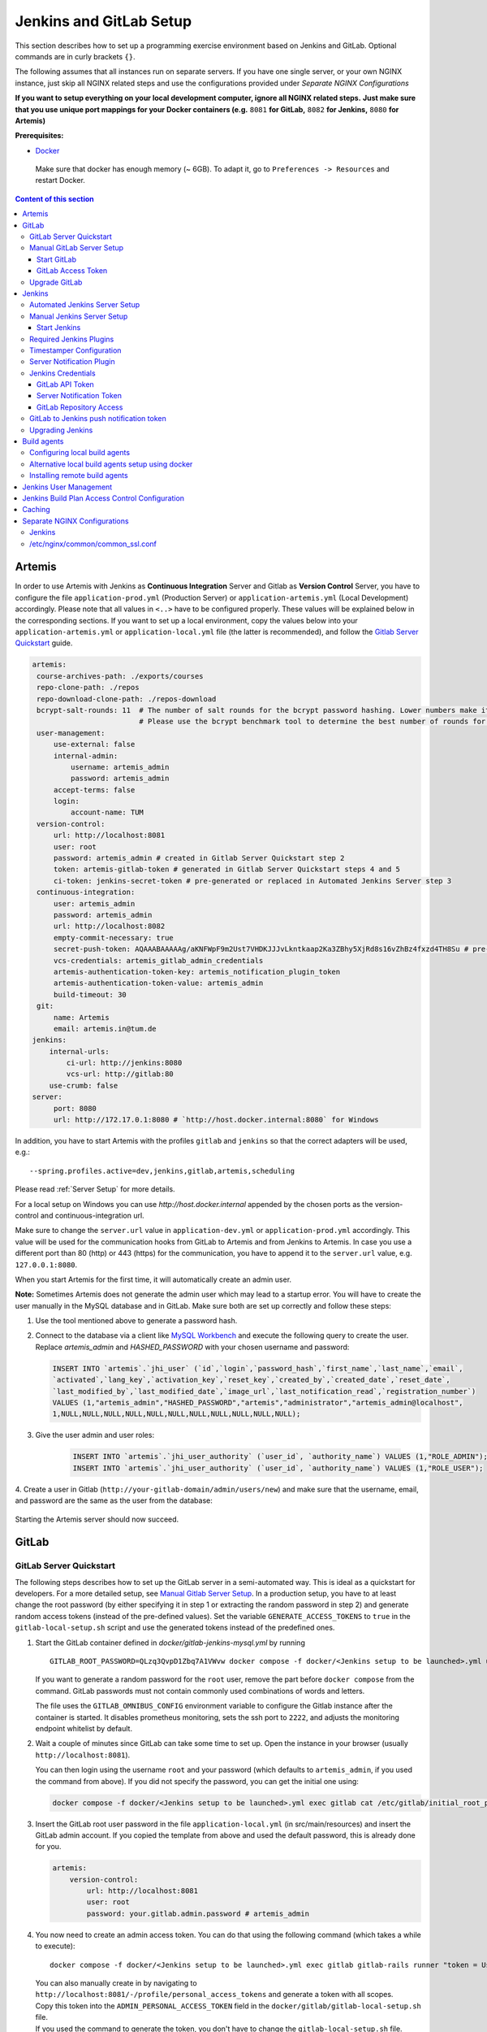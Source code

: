 .. _Jenkins and GitLab Setup:

Jenkins and GitLab Setup
------------------------

This section describes how to set up a programming exercise environment
based on Jenkins and GitLab. Optional commands are in curly brackets ``{}``.

The following assumes that all instances run on separate servers. If you
have one single server, or your own NGINX instance, just skip all NGINX
related steps and use the configurations provided under *Separate NGINX
Configurations*

**If you want to setup everything on your local development computer,
ignore all NGINX related steps.** **Just make sure that you use
unique port mappings for your Docker containers (e.g.** ``8081`` **for
GitLab,** ``8082`` **for Jenkins,** ``8080`` **for Artemis)**

**Prerequisites:**

* `Docker <https://docs.docker.com/install>`__

 Make sure that docker has enough memory (~ 6GB). To adapt it, go to ``Preferences -> Resources`` and restart Docker.

.. contents:: Content of this section
    :local:
    :depth: 3

Artemis
^^^^^^^

In order to use Artemis with Jenkins as **Continuous Integration**
Server and Gitlab as **Version Control** Server, you have to configure
the file ``application-prod.yml`` (Production Server) or
``application-artemis.yml`` (Local Development) accordingly. Please note
that all values in ``<..>`` have to be configured properly. These values
will be explained below in the corresponding sections. If you want to set up a local environment, copy the values
below into your ``application-artemis.yml`` or ``application-local.yml`` file (the latter is recommended), and follow
the `Gitlab Server Quickstart <#gitlab-server-quickstart>`__ guide.

.. code:: yaml

   artemis:
    course-archives-path: ./exports/courses
    repo-clone-path: ./repos
    repo-download-clone-path: ./repos-download
    bcrypt-salt-rounds: 11  # The number of salt rounds for the bcrypt password hashing. Lower numbers make it faster but more unsecure and vice versa.
                            # Please use the bcrypt benchmark tool to determine the best number of rounds for your system. https://github.com/ls1intum/bcrypt-Benchmark
    user-management:
        use-external: false
        internal-admin:
            username: artemis_admin
            password: artemis_admin
        accept-terms: false
        login:
            account-name: TUM
    version-control:
        url: http://localhost:8081
        user: root
        password: artemis_admin # created in Gitlab Server Quickstart step 2
        token: artemis-gitlab-token # generated in Gitlab Server Quickstart steps 4 and 5
        ci-token: jenkins-secret-token # pre-generated or replaced in Automated Jenkins Server step 3
    continuous-integration:
        user: artemis_admin
        password: artemis_admin
        url: http://localhost:8082
        empty-commit-necessary: true
        secret-push-token: AQAAABAAAAAg/aKNFWpF9m2Ust7VHDKJJJvLkntkaap2Ka3ZBhy5XjRd8s16vZhBz4fxzd4TH8Su # pre-generated or replaced in Automated Jenkins Server step 3
        vcs-credentials: artemis_gitlab_admin_credentials
        artemis-authentication-token-key: artemis_notification_plugin_token
        artemis-authentication-token-value: artemis_admin
        build-timeout: 30
    git:
        name: Artemis
        email: artemis.in@tum.de
   jenkins:
       internal-urls:
           ci-url: http://jenkins:8080
           vcs-url: http://gitlab:80
       use-crumb: false
   server:
        port: 8080
        url: http://172.17.0.1:8080 # `http://host.docker.internal:8080` for Windows

In addition, you have to start Artemis with the profiles ``gitlab`` and
``jenkins`` so that the correct adapters will be used, e.g.:

::

   --spring.profiles.active=dev,jenkins,gitlab,artemis,scheduling

Please read :ref:`Server Setup` for more details.

For a local setup on Windows you can use `http://host.docker.internal` appended
by the chosen ports as the version-control and continuous-integration url.

Make sure to change the ``server.url`` value in ``application-dev.yml``
or ``application-prod.yml`` accordingly. This value will be used for the
communication hooks from GitLab to Artemis and from Jenkins to Artemis.
In case you use a different port than 80 (http) or 443 (https) for the
communication, you have to append it to the ``server.url`` value,
e.g. \ ``127.0.0.1:8080``.

When you start Artemis for the first time, it will automatically create
an admin user.

**Note:** Sometimes Artemis does not generate the admin user which may lead to a startup
error. You will have to create the user manually in the MySQL database and in GitLab. Make sure
both are set up correctly and follow these steps:

1.  Use the tool mentioned above to generate a password hash.
2.  Connect to the database via a client like `MySQL Workbench <https://dev.mysql.com/downloads/workbench/>`__
    and execute the following query to create the user. Replace `artemis_admin` and `HASHED_PASSWORD` with your
    chosen username and password:

    .. code:: sql

        INSERT INTO `artemis`.`jhi_user` (`id`,`login`,`password_hash`,`first_name`,`last_name`,`email`,
        `activated`,`lang_key`,`activation_key`,`reset_key`,`created_by`,`created_date`,`reset_date`,
        `last_modified_by`,`last_modified_date`,`image_url`,`last_notification_read`,`registration_number`)
        VALUES (1,"artemis_admin","HASHED_PASSWORD","artemis","administrator","artemis_admin@localhost",
        1,NULL,NULL,NULL,NULL,NULL,NULL,NULL,NULL,NULL,NULL,NULL);
3. Give the user admin and user roles:

    .. code:: sql

        INSERT INTO `artemis`.`jhi_user_authority` (`user_id`, `authority_name`) VALUES (1,"ROLE_ADMIN");
        INSERT INTO `artemis`.`jhi_user_authority` (`user_id`, `authority_name`) VALUES (1,"ROLE_USER");

4. Create a user in Gitlab (``http://your-gitlab-domain/admin/users/new``) and make sure that the username,
email, and password are the same as the user from the database:

.. figure:: setup/jenkins-gitlab/gitlab_admin_user.png

Starting the Artemis server should now succeed.

GitLab
^^^^^^

GitLab Server Quickstart
""""""""""""""""""""""""

The following steps describes how to set up the GitLab server in a semi-automated way.
This is ideal as a quickstart for developers. For a more detailed setup, see
`Manual Gitlab Server Setup <#manual-gitlab-server-setup>`__.
In a production setup, you have to at least change the root password (by either specifying it in step 1 or extracting
the random password in step 2) and generate random access tokens (instead of the pre-defined values).
Set the variable ``GENERATE_ACCESS_TOKENS`` to ``true`` in the ``gitlab-local-setup.sh`` script and use the generated
tokens instead of the predefined ones.

1. Start the GitLab container defined in `docker/gitlab-jenkins-mysql.yml` by running

   ::

        GITLAB_ROOT_PASSWORD=QLzq3QvpD1Zbq7A1VWvw docker compose -f docker/<Jenkins setup to be launched>.yml up --build -d gitlab

   If you want to generate a random password for the ``root`` user, remove the part before ``docker compose`` from
   the command. GitLab passwords must not contain commonly used combinations of words and letters.

   The file uses the ``GITLAB_OMNIBUS_CONFIG`` environment variable to configure the Gitlab instance after the container
   is started.
   It disables prometheus monitoring, sets the ssh port to ``2222``, and adjusts the monitoring endpoint whitelist
   by default.

2. Wait a couple of minutes since GitLab can take some time to set up. Open the instance in your browser
   (usually ``http://localhost:8081``).

   You can then login using the username ``root`` and your password (which defaults to ``artemis_admin``,
   if you used the command from above).
   If you did not specify the password, you can get the initial one using:

   .. code:: bash

        docker compose -f docker/<Jenkins setup to be launched>.yml exec gitlab cat /etc/gitlab/initial_root_password

3. Insert the GitLab root user password in the file ``application-local.yml`` (in src/main/resources) and insert
   the GitLab admin account.
   If you copied the template from above and used the default password, this is already done for you.

   .. code:: yaml

       artemis:
           version-control:
               url: http://localhost:8081
               user: root
               password: your.gitlab.admin.password # artemis_admin

4. You now need to create an admin access token. You can do that using the following command (which takes a while
   to execute):

   ::

        docker compose -f docker/<Jenkins setup to be launched>.yml exec gitlab gitlab-rails runner "token = User.find_by_username('root').personal_access_tokens.create(scopes: [:api, :read_user, :read_api, :read_repository, :write_repository, :sudo], name: 'Artemis Admin Token'); token.set_token('artemis-gitlab-token'); token.save!"

   | You can also manually create in by navigating to ``http://localhost:8081/-/profile/personal_access_tokens`` and
     generate a token with all scopes.
   | Copy this token into the ``ADMIN_PERSONAL_ACCESS_TOKEN`` field in the
     ``docker/gitlab/gitlab-local-setup.sh`` file.
   | If you used the command to generate the token, you don't have to change the ``gitlab-local-setup.sh`` file.

5. Adjust the GitLab setup by running, this will configure GitLab's network setting to allow local requests:

   ::

        docker compose -f docker/<Jenkins setup to be launched>.yml exec gitlab /bin/sh -c "sh /gitlab-local-setup.sh"

   This script can also generate random access tokens, which should be used in a production setup. Change the
   variable ``$GENERATE_ACCESS_TOKENS`` to ``true`` to generate the random tokens and insert them into the Artemis
   configuration file.

6. You're done! Follow the `Automated Jenkins Server Setup <#automated-jenkins-server-setup>`__ section for
   configuring Jenkins.

Manual GitLab Server Setup
""""""""""""""""""""""""""

GitLab provides no possibility to set a users password via API without forcing the user to change it afterwards
(see `Issue 19141 <https://gitlab.com/gitlab-org/gitlab/-/issues/19141>`__).
Therefore, you may want to patch the official gitlab docker image.
Thus, you can use the following Dockerfile:

.. code:: dockerfile

    FROM gitlab/gitlab-ce:latest
    RUN sed -i '/^.*user_params\[:password_expires_at\] = Time.current if admin_making_changes_for_another_user.*$/s/^/#/' /opt/gitlab/embedded/service/gitlab-rails/lib/api/users.rb


This Dockerfile disables the mechanism that sets the password to expired state after changed via API.
If you want to use this custom image, you have to build the image and replace all occurrences of
``gitlab/gitlab-ce:latest`` in the following instructions by your chosen image name.


1. Pull the latest GitLab Docker image (only if you don't use your custom gitlab image)

   ::

       docker pull gitlab/gitlab-ce:latest

Start GitLab
############

2. Run the image (and change the values for hostname and ports). Add
   ``-p 2222:22`` if cloning/pushing via ssh should be possible. As
   GitLab runs in a docker container and the default port for SSH (22)
   is typically used by the host running Docker, we change the port
   GitLab uses for SSH to ``2222``. This can be adjusted if needed.

   Make sure to remove the comments from the command before running it.

   ::

       docker run -itd --name gitlab \
           --hostname your.gitlab.domain.com \   # Specify the hostname
           --restart always \
           -m 3000m \                            # Optional argument to limit the memory usage of Gitlab
           -p 8081:80 -p 443:443 \               # Alternative 1: If you are NOT running your own NGINX instance
           -p <some port of your choosing>:80 \  # Alternative 2: If you ARE running your own NGINX instance
           -p 2222:22 \                          # Remove this if cloning via SSH should not be supported
           -v gitlab_data:/var/opt/gitlab \
           -v gitlab_logs:/var/log/gitlab \
           -v gitlab_config:/etc/gitlab \
           gitlab/gitlab-ce:latest

3. Wait a couple of minutes until the container is deployed and GitLab
   is set up, then open the instance in you browser.
   You can get the initial password for the ``root`` user using
   ``docker exec gitlab cat /etc/gitlab/initial_root_password``.

4. We recommend to rename the ``root`` admin user to ``artemis``. To rename
   the user, click on the image on the top right and select ``Settings``.
   Now select ``Account`` on the left and change the username. Use the
   same password in the Artemis configuration file
   ``application-artemis.yml``

   .. code:: yaml

       artemis:
           version-control:
               user: artemis
               password: the.password.you.chose

5. **If you run your own NGINX or if you install Gitlab on a local development computer, then skip the next steps (6-7)**

6. Configure GitLab to automatically generate certificates using
   LetsEncrypt. Edit the GitLab configuration

   ::

       docker exec -it gitlab /bin/bash
       nano /etc/gitlab/gitlab.rb

   And add the following part

   ::

       letsencrypt['enable'] = true                          # GitLab 10.5 and 10.6 require this option
       external_url "https://your.gitlab.domain.com"         # Must use https protocol
       letsencrypt['contact_emails'] = ['gitlab@your.gitlab.domain.com'] # Optional

       nginx['redirect_http_to_https'] = true
       nginx['redirect_http_to_https_port'] = 80

7. Reconfigure GitLab to generate the certificate.

   ::

       # Save your changes and finally run
       gitlab-ctl reconfigure

   If this command fails, try using

   ::

       gitlab-ctl renew-le-certs

8. Login to GitLab using the Artemis admin account and go to the profile
   settings (upper right corner → *Preferences*)

   .. figure:: setup/jenkins-gitlab/gitlab_preferences_button.png
      :align: center

GitLab Access Token
###################

9.  Go to *Access Tokens*

   .. figure:: setup/jenkins-gitlab/gitlab_access_tokens_button.png
      :align: center

10. Create a new token named “Artemis” and give it **all** rights.

   .. figure:: setup/jenkins-gitlab/artemis_gitlab_access_token.png
      :align: center

11. Copy the generated token and insert it into the Artemis
    configuration file *application-artemis.yml*

    .. code:: yaml

       artemis:
           version-control:
               token: your.generated.api.token

12. (Optional, only necessary for local setup) Allow outbound requests to local network

    There is a known limitation for the local setup: webhook URLs for the
    communication between GitLab and Artemis and between GitLab and Jenkins
    cannot include local IP addresses. This option can be deactivated in
    GitLab on ``<https://gitlab-url>/admin/application_settings/network`` →
    Outbound requests. Another possible solution is to register a local URL,
    e.g. using `ngrok <https://ngrok.com/>`__, to be available over a domain
    the Internet.

13. Adjust the monitoring-endpoint whitelist. Run the following command

    ::

           docker exec -it gitlab /bin/bash

    Then edit the GitLab configuration

    ::

           nano /etc/gitlab/gitlab.rb

    Add the following lines

    ::

       gitlab_rails['monitoring_whitelist'] = ['0.0.0.0/0']
       gitlab_rails['gitlab_shell_ssh_port'] = 2222

    This will disable the firewall for all IP addresses. If you only want to
    allow the server that runs Artemis to query the information, replace
    ``0.0.0.0/0`` with ``ARTEMIS.SERVER.IP.ADDRESS/32``

    If you use SSH and use a different port than ``2222``, you have to
    adjust the port above.

14. Disable prometheus.
    As we encountered issues with the Prometheus log files not being deleted and therefore filling up the disk space,
    we decided to disable Prometheus within GitLab.
    If you also want to disable prometheus, edit the configuration again using

    ::

        nano /etc/gitlab/gitlab.rb

    and add the following line

    ::

        prometheus_monitoring['enable'] = false

    The issue with more details can be found `here <https://gitlab.com/gitlab-org/omnibus-gitlab/-/issues/4166>`__.

15. Add a SSH key for the admin user.

    Artemis can clone/push the repositories during setup and for the online code editor using SSH.
    If the SSH key is not present, the username + token will be used as fallback (and all git operations will use
    HTTP(S) instead of SSH).

    You first have to create a SSH key (locally), e.g. using ``ssh-keygen`` (more information on how to create a SSH
    key can be found e.g. at `ssh.com <https://www.ssh.com/ssh/keygen/>`__ or
    at `gitlab.com <https://docs.gitlab.com/ee/ssh/#rsa-ssh-keys>`__).

    The list of supported ciphers can be found at `Apache Mina <https://github.com/apache/mina-sshd>`__.

    It is recommended to use a password to secure the private key, but it is not mandatory.

    Please note that the private key file **must** be named ``ìd_rsa``, ``id_dsa``, ``id_ecdsa`` or ``id_ed25519``,
    depending on the ciphers used.

    You now have to extract the public key and add it to GitLab.
    Open the public key file (usually called ``id_rsa.pub`` (when using RSA)) and copy it's content (you can also
    use ``cat id_rsa.pub`` to show the public key).

    Navigate to ``GITLAB-URL/-/profile/keys`` and add the SSH key by pasting the content of the public key.

    ``<ssh-key-path>`` is the path to the folder containing the ``id_rsa`` file (but without the filename). It will
    be used in the configuration of Artemis to specify where Artemis should look for the key and store
    the ``known_hosts`` file.

    ``<ssh-private-key-password>`` is the password used to secure the private key. It is also needed for the
    configuration of Artemis, but can be omitted if no password was set (e.g. for development environments).

16. Reconfigure GitLab

    ::

        gitlab-ctl reconfigure

Upgrade GitLab
""""""""""""""

You can upgrade GitLab by downloading the latest Docker image and
starting a new container with the old volumes:

    ::

        docker stop gitlab
        docker rename gitlab gitlab_old
        docker pull gitlab/gitlab-ce:latest

See https://hub.docker.com/r/gitlab/gitlab-ce/ for the latest version.
You can also specify an earlier one.

Note that **upgrading to a major version** may require following an upgrade path. You can view supported paths
`here <https://docs.gitlab.com/ee/update/#upgrade-paths>`__.

Start a GitLab container just as described in `Start-Gitlab <#start-gitlab>`__ and wait for a couple of minutes. GitLab
should configure itself automatically. If there are no issues, you can
delete the old container using ``docker rm gitlab_old`` and the olf
image (see ``docker images``) using ``docker rmi <old-image-id>``.
You can also remove all old images using ``docker image prune -a``

Jenkins
^^^^^^^

Automated Jenkins Server Setup
""""""""""""""""""""""""""""""

The following steps describe how to deploy a pre-configured version of the Jenkins server.
This is ideal as a quickstart for developers. For a more detailed setup, see
`Manual Jenkins Server Setup <#manual-jenkins-server-setup>`__.
In a production setup, you have to at least change the user credentials (in the file ``jenkins-casc-config.yml``) and
generate random access tokens and push tokens.

1. Create a new access token in GitLab named ``Jenkins`` and give it **api** and **read_repository** rights. You can
do either do it manually or using the following command:

    ::

        docker compose -f docker/<Jenkins setup to be launched>.yml exec gitlab gitlab-rails runner "token = User.find_by_username('root').personal_access_tokens.create(scopes: [:api, :read_repository], name: 'Jenkins'); token.set_token('jenkins-gitlab-token'); token.save!"



2. You can now first build and deploy Jenkins, then you can also start the other services which weren't started yet:

    ::

       JAVA_OPTS=-Djenkins.install.runSetupWizard=false docker compose -f docker/<Jenkins setup to be launched>.yml up --build -d jenkins
       docker compose -f docker/<Jenkins setup to be launched>.yml up -d

   Jenkins is then reachable under ``http://localhost:8082/`` and you can login using the credentials specified
   in ``jenkins-casc-config.yml`` (defaults to ``artemis_admin`` as both username and password).

3. You need to generate the `ci-token` and `secret-push-token`.

   ..
       Workaround as long as Github Issue 5973 (Default Push Notifications GitLab → Jenkins not working)
       for now just generate the ci-token and secret-push-token manually

   As there is currently an `open issue with the presets for Jenkins in Development environments <https://github.com/ls1intum/Artemis/issues/5973>`__,
   follow the steps described in
   `Gitlab to Jenkins push notification token <#gitlab-to-jenkins-push-notification-token>`__ to generate the token.
   In a production setup, you should use a random ``master.key`` in the file ``gitlab-jenkins-mysql.yml``.

4. The `application-local.yml` must be adapted with the values configured in ``jenkins-casc-config.yml``:

.. code:: yaml

    artemis:
        user-management:
            use-external: false
            internal-admin:
                username: artemis_admin
                password: artemis_admin
        version-control:
            url: http://localhost:8081
            user: artemis_admin
            password: artemis_admin
            ci-token: # pre-generated or replaced in Automated Jenkins Server step 3
        continuous-integration:
            user: artemis_admin
            password: artemis_admin
            url: http://localhost:8082
            secret-push-token: # pre-generated or replaced in Automated Jenkins Server step 3
            vcs-credentials: artemis_gitlab_admin_credentials
            artemis-authentication-token-key: artemis_notification_plugin_token
            artemis-authentication-token-value: artemis_admin

5. Open the ``src/main/resources/config/application-jenkins.yml`` and change the following:
   Again, if you are using a development setup, the template in the beginning of this page already contains the
   correct values.

.. code:: yaml

    jenkins:
        internal-urls:
            ci-url: http://jenkins:8080
            vcs-url: http://gitlab:80

6. You're done. You can now run Artemis with the GitLab/Jenkins environment.

Manual Jenkins Server Setup
"""""""""""""""""""""""""""

1. Pull the latest Jenkins LTS Docker image

   Run the following command to get the latest jenkins LTS docker image.

   ::

       docker pull jenkins/jenkins:lts

2. Create a custom docker image

   In order to install and use Maven with Java in the Jenkins container,
   you have to first install maven, then download Java and finally
   configure Maven to use Java instead of the default version.
   You also need to install Swift and SwiftLint if you want to be able to
   create Swift programming exercises.

   To perform all these steps automatically, you can prepare a Docker
   image:

   Create a Dockerfile with the content found `here <docker/jenkins/Dockerfile>`.
   Copy it in a file named ``Dockerfile``, e.g. in
   the folder ``/opt/jenkins/`` using ``vim Dockerfile``.

   Now run the command ``docker build --no-cache -t jenkins-artemis .``

   This might take a while because Docker will download Java, but this
   is only required once.

3. **If you run your own NGINX or if you install Jenkins on a local development computer, then skip the next steps (4-7)**

4. Create a file increasing the maximum file size for the nginx proxy.
   The nginx-proxy uses a default file limit that is too small for the
   plugin that will be uploaded later. **Skip this step if you have your
   own NGINX instance.**

   ::

       echo "client_max_body_size 16m;" > client_max_body_size.conf

5. The NGINX default timeout is pretty low. For plagiarism check and unlocking student repos for the exam a higher
   timeout is advisable. Therefore we write our own nginx.conf and load it in the container.


   .. code:: nginx

            user  nginx;
            worker_processes  auto;

            error_log  /var/log/nginx/error.log warn;
            pid        /var/run/nginx.pid;


            events {
                worker_connections  1024;
            }


            http {
                include       /etc/nginx/mime.types;
                default_type  application/octet-stream;

                log_format  main  '$remote_addr - $remote_user [$time_local] "$request" '
                                  '$status $body_bytes_sent "$http_referer" '
                                  '"$http_user_agent" "$http_x_forwarded_for"';

                access_log  /var/log/nginx/access.log  main;

                fastcgi_read_timeout 300;
                proxy_read_timeout 300;

                sendfile        on;
                #tcp_nopush     on;

                keepalive_timeout  65;

                #gzip  on;

                include /etc/nginx/conf.d/*.conf;
            }
            daemon off

6. Run the NGINX proxy docker container, this will automatically setup
   all reverse proxies and force https on all connections. (This image
   would also setup proxies for all other running containers that have
   the VIRTUAL_HOST and VIRTUAL_PORT environment variables). **Skip this
   step if you have your own NGINX instance.**

   ::

       docker run -itd --name nginx_proxy \
           -p 80:80 -p 443:443 \
           --restart always \
           -v /var/run/docker.sock:/tmp/docker.sock:ro \
           -v /etc/nginx/certs \
           -v /etc/nginx/vhost.d \
           -v /usr/share/nginx/html \
           -v $(pwd)/client_max_body_size.conf:/etc/nginx/conf.d/client_max_body_size.conf:ro \
           -v $(pwd)/nginx.conf:/etc/nginx/nginx.conf:ro \
           jwilder/nginx-proxy

7. The nginx proxy needs another docker-container to generate
   letsencrypt certificates. Run the following command to start it (make
   sure to change the email-address). **Skip this step if you have your
   own NGINX instance.**

   ::

       docker run --detach \
           --name nginx_proxy-letsencrypt \
           --volumes-from nginx_proxy \
           --volume /var/run/docker.sock:/var/run/docker.sock:ro \
           --env "DEFAULT_EMAIL=mail@yourdomain.tld" \
           jrcs/letsencrypt-nginx-proxy-companion

Start Jenkins
#############

8.  Run Jenkins by executing the following command (change the hostname
    and choose which port alternative you need)

    ::

        docker run -itd --name jenkins \
            --restart always \
            -v jenkins_data:/var/jenkins_home \
            -v /var/run/docker.sock:/var/run/docker.sock \
            -v /usr/bin/docker:/usr/bin/docker:ro \
            -e VIRTUAL_HOST=your.jenkins.domain -e VIRTUAL_PORT=8080 \    # Alternative 1: If you are NOT using a separate NGINX instance
            -e LETSENCRYPT_HOST=your.jenkins.domain \                     # Only needed if Alternative 1 is used
            -p 8082:8080 \                                                # Alternative 2: If you ARE using a separate NGINX instance OR you ARE installing Jenkins on a local development computer
            -u root \
            jenkins/jenkins:lts

    If you still need the old setup with Python & Maven installed locally, use ``jenkins-artemis`` instead of
    ``jenkins/jenkins:lts``.
    Also note that you can omit the ``-u root``, ``-v /var/run/docker.sock:/var/run/docker.sock`` and
    ``-v /usr/bin/docker:/usr/bin/docker:ro`` parameters, if you do not want to run Docker builds on the Jenkins controller
    (but e.g. use remote agents).

9. Open Jenkins in your browser (e.g. ``localhost:8082``) and setup the
    admin user account (install all suggested plugins). You can get the
    initial admin password using the following command.

    ::

       # Jenkins highlights the password in the logs, you can't miss it
       docker logs -f jenkins
       or alternatively
       docker exec jenkins cat /var/jenkins_home/secrets/initialAdminPassword

10. Set the chosen credentials in the Artemis configuration
    *application-artemis.yml*

    .. code:: yaml

       artemis:
           continuous-integration:
               user: your.chosen.username
               password: your.chosen.password

Required Jenkins Plugins
""""""""""""""""""""""""

**Note:** The custom Jenkins Dockerfile takes advantage of the
`Plugin Installation Manager Tool for Jenkins <https://github.com/jenkinsci/plugin-installation-manager-tool>`__
to automatically install the plugins listed below. If you used the Dockerfile, you can skip these steps and
`Server Notification Plugin <#server-notification-plugin>`__.
The list of plugins is maintained in ``docker/jenkins/plugins.yml``.


You will need to install the following plugins (apart from the
recommended ones that got installed during the setup process):

1.  `GitLab <https://plugins.jenkins.io/gitlab-plugin/>`__ for enabling
    webhooks to and from GitLab

2.  `Timestamper <https://plugins.jenkins.io/timestamper/>`__ for adding the
    time to every line of the build output (Timestamper might already be installed)

3.  `Pipeline <https://plugins.jenkins.io/workflow-aggregator/>`__ for defining the
    build description using declarative files (Pipeline might already be installed)

    **Note:** This is a suite of plugins that will install multiple plugins

4. `Pipeline Maven <https://plugins.jenkins.io/pipeline-maven/>`__ to use maven within the pipelines. If you want to
   use Docker for your build agents you may also need to install
   `Docker Pipeline <https://plugins.jenkins.io/docker-workflow/>`__ .

5. `Matrix Authorization Strategy Plugin <https://plugins.jenkins.io/matrix-auth/>`__ for configuring permissions
   for users on a project and build plan level (Matrix Authorization Strategy might already be installed).


The plugins above (and the pipeline-setup associated with it) got introduced in Artemis 4.7.3.
If you are using exercises that were created before 4.7.3, you also have to install these plugins:

Please note that this setup is **deprecated** and will be removed in the future.
Please migrate to the new pipeline-setup if possible.

1.  `Multiple SCMs <https://plugins.jenkins.io/multiple-scms/>`__ for combining the
    exercise test and assignment repositories in one build

2.  `Post Build Task <https://plugins.jenkins.io/postbuild-task/>`__ for preparing build
    results to be exported to Artemis

3.  `Xvfb <https://plugins.jenkins.io/xvfb/>`__ for exercises based on GUI
    libraries, for which tests have to have some virtual display

Choose “Download now and install after restart” and checking the
“Restart Jenkins when installation is complete and no jobs are running” box

Timestamper Configuration
"""""""""""""""""""""""""

Go to *Manage Jenkins → Configure System*. There you will find the
Timestamper configuration, use the following value for both formats:

::

       '<b>'yyyy-MM-dd'T'HH:mm:ssX'</b> '

.. figure:: setup/jenkins-gitlab/timestamper_config.png
   :align: center

Server Notification Plugin
""""""""""""""""""""""""""

Artemis needs to receive a notification after every build, which
contains the test results and additional commit information. For that
purpose, we developed a Jenkins plugin, that can aggregate and *POST*
JUnit formatted results to any URL.

You can download the current release of the plugin
`here <https://github.com/ls1intum/jenkins-server-notification-plugin/releases>`__
(Download the **.hpi** file). Go to the Jenkins plugin page (*Manage
Jenkins → Manage Plugins*) and install the downloaded file under the
*Advanced* tab under *Upload Plugin*

.. figure:: setup/jenkins-gitlab/jenkins_custom_plugin.png
   :align: center

Jenkins Credentials
"""""""""""""""""""

Go to *Manage Jenkins -> Security -> Manage Credentials → Jenkins → Global credentials* and create the
following credentials

GitLab API Token
################

1. Create a new access token in GitLab named ``Jenkins`` and give it
   **api** rights and **read_repository** rights. For detailed
   instructions on how to create such a token follow `Gitlab Access
   Token <#gitlab-access-token>`__.

   .. figure:: setup/jenkins-gitlab/gitlab_jenkins_token_rights.png
      :align: center

2. Copy the generated token and create new Jenkins credentials:

   1. **Kind**: GitLab API token
   2. **Scope**: Global
   3. **API token**: *your.copied.token*
   4. Leave the ID field blank
   5. The description is up to you

3. Go to the Jenkins settings *Manage Jenkins → Configure System*. There
   you will find the GitLab settings. Fill in the URL of your GitLab
   instance and select the just created API token in the credentials
   dropdown. After you click on “Test Connection”, everything should
   work fine. If you have problems finding the right URL for your local docker setup,
   you can try `http://host.docker.internal:8081` for Windows or `http://docker.for.mac.host.internal:8081` for Mac
   if GitLab is reachable over port 8081.

   .. figure:: setup/jenkins-gitlab/jenkins_gitlab_configuration.png
      :align: center

Server Notification Token
#########################

1. Create a new Jenkins credential containing the token, which gets send
   by the server notification plugin to Artemis with every build result:

   1. **Kind**: Secret text
   2. **Scope**: Global
   3. **Secret**: *your.secret_token_value* (choose any value you want,
      copy it for the nex step)
   4. Leave the ID field blank
   5. The description is up to you

2. Copy the generated ID of the new credentials and put it into the
   Artemis configuration *application-artemis.yml*

   .. code:: yaml

       artemis:
           continuous-integration:
               artemis-authentication-token-key: the.id.of.the.notification.token.credential

3. Copy the actual value you chose for the token and put it into the
   Artemis configuration *application-artemis.yml*

   .. code:: yaml

       artemis:
           continuous-integration:
               artemis-authentication-token-value: the.actual.value.of.the.notification.token

GitLab Repository Access
########################

1. Create a new Jenkins credentials containing the username and password
   of the GitLab administrator account:

   1. **Kind**: Username with password
   2. **Scope**: Global
   3. **Username**: *the_username_you_chose_for_the_gitlab_admin_user*
   4. **Password**: *the_password_you_chose_for_the_gitlab_admin_user*
   5. Leave the ID field blank
   6. The description is up to you

2. Copy the generated ID (e.g. ``ea0e3c08-4110-4g2f-9c83-fb2cdf6345fa``)
   of the new credentials and put it into the Artemis configuration file
   *application-artemis.yml*

   .. code:: yaml

       artemis:
           continuous-integration:
               vcs-credentials: the.id.of.the.username.and.password.credentials.from.jenkins

GitLab to Jenkins push notification token
"""""""""""""""""""""""""""""""""""""""""

GitLab has to notify Jenkins build plans if there are any new commits to
the repository. The push notification that gets sent here is secured by
a token generated by Jenkins. In order to get this token, you have to do
the following steps:

1.  Create a new item in Jenkins (use the Freestyle project type) and
    name it **TestProject**

2.  In the project configuration, go to *Build Triggers → Build when a
    change is pushed to GitLab* and activate this option

3.  Click on *Advanced*.

4.  You will now have a couple of new options here, one of them being a
    “**Secret token**”.

5.  Click on the “*Generate*” button right below the text box for that
    token.

6.  Copy the generated value, let’s call it **$gitlab-push-token**

7.  Apply these change to the plan (i.e. click on *Apply*)

   .. figure:: setup/jenkins-gitlab/jenkins_test_project.png
      :align: center

8.  Perform a *GET* request to the following URL (e.g. with Postman)
    using Basic Authentication and the username and password you chose
    for the Jenkins admin account:

    ::

        GET https://your.jenkins.domain/job/TestProject/config.xml

    If you have xmllint installed, you can use this command, which will output the ``secret-push-token`` from
    steps 9 and 10 (you may have to adjust the username and password):

    ::

        curl -u artemis_admin:artemis_admin http://localhost:8082/job/TestProject/config.xml | xmllint --nowarning --xpath "//project/triggers/com.dabsquared.gitlabjenkins.GitLabPushTrigger/secretToken/text()" - | sed 's/^.\(.*\).$/\1/'

9.  You will get the whole configuration XML of the just created build
    plan, there you will find the following tag:

    ::

        <secretToken>{$some-long-encrypted-value}</secretToken>

   .. figure:: setup/jenkins-gitlab/jenkins_project_config_xml.png
      :align: center

      Job configuration XML

10. Copy the ``secret-push-token value`` in the line
    ``<secretToken>{secret-push-token}</secretToken>``. This is the encrypted value of the ``gitlab-push-token``
    you generated in step 5.

11. Now, you can delete this test project and input the following values
    into your Artemis configuration *application-artemis.yml* (replace
    the placeholders with the actual values you wrote down)

    .. code:: yaml

       artemis:
           version-control:
               ci-token: $gitlab-push-token
           continuous-integration:
               secret-push-token: $some-long-encrypted-value

12. In a local setup, you have to disable CSRF otherwise some API endpoints will return HTTP Status 403 Forbidden.
    This is done be executing the following command:
    ``docker compose -f docker/<Jenkins setup to be launched>.yml exec -T jenkins dd of=/var/jenkins_home/init.groovy < docker/jenkins/jenkins-disable-csrf.groovy``

    The last step is to disable the ``use-crumb`` option in ``application-local.yml``:

    .. code:: yaml

       jenkins:
           use-crumb: false

Upgrading Jenkins
"""""""""""""""""

In order to upgrade Jenkins to a newer version, you need to rebuild the Docker image targeting the new version.
The stable LTS versions can be viewed through the `changelog <https://www.jenkins.io/changelog-stable/>`__
and the corresponding Docker image can be found on
`dockerhub <https://hub.docker.com/r/jenkins/jenkins/tags?page=1&ordering=last_updated>`__.

1. Open the Jenkins Dockerfile and replace the value of ``FROM`` with ``jenkins/jenkins:lts``.
   After running the command ``docker pull jenkins/jenkins:lts``, this will use the latest LTS version
   in the following steps.
   You can also use a specific LTS version.
   For example, if you want to upgrade Jenkins to version ``2.289.2``, you will need to use the
   ``jenkins/jenkins:2.289.2-lts`` image.

2. If you're using ``docker compose``, you can simply use the following command and skip the next steps.

   ::

        docker compose -f docker/<Jenkins setup to be launched>.yml up --build -d

3. Build the new Docker image:

   ::

        docker build --no-cache -t jenkins-artemis .

   The name of the image is called ``jenkins-artemis``.

4. Stop the current Jenkins container (change jenkins to the name of your container):

   ::

        docker stop jenkins

5. Rename the container to ``jenkins_old`` so that it can be used as a backup:

   ::

        docker rename jenkins jenkins_old

6. Run the new Jenkins instance:

   ::

        docker run -itd --name jenkins --restart always \
         -v jenkins_data:/var/jenkins_home \
         -v /var/run/docker.sock:/var/run/docker.sock \
         -p 9080:8080 jenkins-artemis \

7. You can remove the backup container if it's no longer needed:

   ::

        docker rm jenkins_old


You should also update the Jenkins plugins regularly due to security
reasons. You can update them directly in the Web User Interface in the
Plugin Manager.

Build agents
^^^^^^^^^^^^

You can either run the builds locally (that means on the machine that hosts Jenkins) or on remote build agents.

Configuring local build agents
""""""""""""""""""""""""""""""

Go to `Manage Jenkins` > `Manage Nodes and Clouds` > `master`
Configure your master node like this  (adjust the number of executors, if needed). Make sure to add the docker label.

   .. figure:: setup/jenkins-gitlab/jenkins_local_node.png
      :align: center

      Jenkins local node

Alternative local build agents setup using docker
"""""""""""""""""""""""""""""""""""""""""""""""""

An alternative way of adding a build agent that will use docker (similar to the remote agents below) but running
locally, can be done using the jenkins/ssh-agent docker image `docker image <https://hub.docker.com/r/jenkins/ssh-agent>`__.

Prerequisites:

1. Make sure to have Docker `installed <https://docs.docker.com/engine/install/>`__

Agent setup:

1. Create a new SSH key using ``ssh-keygen`` (if a passphrase is added, store it for later)

2. Copy the public key content (e.g. in ~/.ssh/id_rsa.pub)

3. Run::

    docker run -d --name jenkins_agent -v /var/run/docker.sock:/var/run/docker.sock \
    jenkins/ssh-agent:latest "<copied_public_key>"

4. Get the GID of the 'docker' group with ``cat /etc/groups`` and remember it for later

5. Enter the agent's container with ``docker exec -it jenkins_agent bash``

6. Install Docker with ``apt update && apt install docker.io``

7. Check if group 'docker' already exists with ``cat /etc/groups``. If yes, remove it with ``groupdel docker``

8. Add a new 'docker' group with the same GID as seen in point 2 with ``groupadd -g <GID> docker``

9. Add 'jenkins' user to the group with ``usermod -aG docker jenkins``

10. Activate changes with ``newgrp docker``

11. Now check if 'jenkins' has the needed permissions to run docker commands

    1. Log in as 'jenkins' with ``su jenkins``

    2. Try if ``docker inspect <agent_container_name>`` works or if a permission error occurs

    3. If an permission error occurs, try to restart the docker container

12. Now you can exit the container executing ``exit`` twice (the first will exit the jenkins user and
    the second the container)

Add agent in Jenkins:

1. Open Jenkins in your browser (e.g. localhost:8082)

2. Go to Manage Jenkins -> Manage Credentials -> (global) -> Add Credentials

    - Kind: SSH Username with private key

    - ID: leave blank

    - Description: Up to you

    - Username: jenkins

    - Private Key: <content of the previous generated private key> (e.g /root/.ssh/id_rsa)

    - Passphrase: <the previous entered passphrase> (you can leave it blank if none has been specified)

   .. figure:: setup/jenkins-gitlab/alternative_jenkins_node_credentials.png
      :align: center

3. Go to Manage Jenkins -> Manage Nodes and Clouds -> New Node

    - Node name: Up to you (e.g. Docker)

    - Check 'Permanent Agent'

   .. figure:: setup/jenkins-gitlab/alternative_jenkins_node_setup.png
      :align: center

4. Node settings:

    - # of executors: Up to you (e.g. 4)

    - Remote root directory: /home/jenkins/agent

    - Labels: docker

    - Usage: Only build jobs with label expressions matching this node

    - Launch method: Launch agents via SSH

    - Host: output of command ``docker inspect --format '{{ .Config.Hostname }}' jenkins_agent``

    - Credentials: <the previously created SSH credential>

    - Host Key Verification Strategy: Non verifying Verification Strategy

    - Availability: Keep this agent online as much as possible

   .. figure:: setup/jenkins-gitlab/alternative_jenkins_node.png
      :align: center

5. Save the new node

6. Node should now be up and running

Installing remote build agents
""""""""""""""""""""""""""""""
You might want to run the builds on additional Jenkins agents, especially if a large amount of students should use
the system at the same time.
Jenkins supports remote build agents: The actual compilation of the students submissions happens on these
other machines but the whole process is transparent to Artemis.

This guide explains setting up a remote agent on an Ubuntu virtual machine that supports docker builds.

Prerequisites:
1. Install Docker on the remote machine: https://docs.docker.com/engine/install/ubuntu/

2. Add a new user to the remote machine that Jenkins will use: ``sudo adduser --disabled-password --gecos "" jenkins``

3. Add the jenkins user to the docker group (This allows the jenkins user to interact with docker):
   ``sudo usermod -a -G docker jenkins``

4. Generate a new SSH key locally (e.g. using ``ssh-keygen``) and add the public key to the ``.ssh/authorized_keys``
   file of the jenkins user on the agent VM.

5. Validate that you can connect to the build agent machine using SSH and the generated private key and validate that
   you can use docker (`docker ps` should not show an error)

6. Log in with your normal account on the build agent machine and install Java: ``sudo apt install default-jre``

7. Add a new secret in Jenkins, enter private key you just generated and add the passphrase, if set:

   .. figure:: setup/jenkins-gitlab/jenkins_ssh_credentials.png
      :align: center

      Jenkins SSH Credentials

8. Add a new node (select a name and select `Permanent Agent`):
   Set the number of executors so that it matches your machine's specs: This is the number of concurrent builds
   this agent can handle. It is recommended to match the number of cores of the machine,
   but you might want to adjust this later if needed.

   Set the remote root directory to ``/home/jenkins/remote_agent``.

   Set the usage to `Only build jobs with label expressions matching this node`.
   This ensures that only docker-jobs will be built on this agent, and not other jobs.

   Add a label ``docker`` to the agent.

   Set the launch method to `Launch via SSH` and add the host of the machine.
   Select the credentials you just created and select `Manually trusted key Verification Strategy`
   as Host key verification Strategy.
   Save it.


   .. figure:: setup/jenkins-gitlab/jenkins_node.png
      :align: center

      Add a Jenkins node

9. Wait for some moments while jenkins installs it's remote agent on the agent's machine.
   You can track the progress using the `Log` page when selecting the agent. System information should also be available.

10. Change the settings of the master node to be used only for specific jobs.
    This ensures that the docker tasks are not executed on the master agent but on the remote agent.


   .. figure:: setup/jenkins-gitlab/jenkins_master_node.png
      :align: center

      Adjust Jenkins master node settings

11. You are finished, the new agent should now also process builds.


Jenkins User Management
^^^^^^^^^^^^^^^^^^^^^^^

Artemis supports user management in Jenkins as of version 4.11.0. Creating an account in Artemis will also create an
account on Jenkins using the same password. This enables users to login and access Jenkins. Updating and/or deleting
users from Artemis will also lead to updating and/or deleting from Jenkins.

Unfortunately, Jenkins does not provide a Rest API for user management which present the following **caveats**:

 - The username of a user is treated as a unique identifier in Jenkins.
 - It's not possible to update an existing user with a single request.
   We update by deleting the user from Jenkins and recreating it with the updated data.
 - In Jenkins, users are created in an on-demand basis.
   For example, when a build is performed, its change log is computed and as a result commits from users
   who Jenkins has never seen may be discovered and created.
 - Since Jenkins users may be re-created automatically, issues may occur such as 1) creating a user, deleting it,
   and then re-creating it and 2) changing the username of the user and reverting back to the previous one.
 - Updating a user will re-create it in Jenkins and therefore remove any additionally saved Jenkins-specific
   user data such as API access tokens.


Jenkins Build Plan Access Control Configuration
^^^^^^^^^^^^^^^^^^^^^^^^^^^^^^^^^^^^^^^^^^^^^^^

Artemis takes advantage of the Project-based Matrix Authorization Strategy plugin to support build plan
access control in Jenkins.
This enables specific Artemis users to access build plans and execute actions such as triggering a build.
This section explains the changes required in Jenkins in order to set up build plan access control:

1. Navigate to Manage Jenkins -> Manage Plugins -> Installed and make sure that you have the
   `Matrix Authorization Strategy <https://plugins.jenkins.io/matrix-auth/>`__ plugin installed

2. Navigate to Manage Jenkins -> Configure Global Security and navigate to the "Authorization" section

3. Select the "Project-based Matrix Authorization Strategy" option

4. In the table make sure that the "Read" permission under the "Overall" section is assigned to
   the "Authenticated Users" user group.

5. In the table make sure that all "Administer" permission is assigned to all administrators.

6. You are finished. If you want to fine-tune permissions assigned to teaching assistants and/or instructors,
   you can change them within the ``JenkinsJobPermission.java`` file.

.. figure:: setup/jenkins-gitlab/jenkins_authorization_permissions.png
    :align: center


Caching
^^^^^^^

You can configure caching for e.g. Maven repositories.
See :ref:`programming-exercises` for more details.


Separate NGINX Configurations
^^^^^^^^^^^^^^^^^^^^^^^^^^^^^

There are some placeholders in the following configurations. Replace
them with your setup specific values ### GitLab

::

   server {
       listen 443 ssl http2;
       server_name your.gitlab.domain;
       ssl_session_cache shared:GitLabSSL:10m;
       include /etc/nginx/common/common_ssl.conf;
       add_header Strict-Transport-Security "max-age=63072000; includeSubDomains; preload";
       add_header X-Frame-Options DENY;
       add_header Referrer-Policy same-origin;
       client_max_body_size 10m;
       client_body_buffer_size 1m;

       location / {
           proxy_pass              http://localhost:<your exposed GitLab HTTP port (default 80)>;
           proxy_read_timeout      300;
           proxy_connect_timeout   300;
           proxy_http_version      1.1;
           proxy_redirect          http://         https://;

           proxy_set_header    Host                $http_host;
           proxy_set_header    X-Real-IP           $remote_addr;
           proxy_set_header    X-Forwarded-For     $proxy_add_x_forwarded_for;
           proxy_set_header    X-Forwarded-Proto   $scheme;

           gzip off;
       }
   }

.. _jenkins-1:

Jenkins
"""""""

::

   server {
       listen 443 ssl http2;
       server_name your.jenkins.domain;
       ssl_session_cache shared:JenkinsSSL:10m;
       include /etc/nginx/common/common_ssl.conf;
       add_header Strict-Transport-Security "max-age=63072000; includeSubDomains; preload";
       add_header X-Frame-Options DENY;
       add_header Referrer-Policy same-origin;
       client_max_body_size 10m;
       client_body_buffer_size 1m;

       location / {
           proxy_pass              http://localhost:<your exposed Jenkins HTTP port (default 8081)>;
           proxy_set_header        Host                $host:$server_port;
           proxy_set_header        X-Real-IP           $remote_addr;
           proxy_set_header        X-Forwarded-For     $proxy_add_x_forwarded_for;
           proxy_set_header        X-Forwarded-Proto   $scheme;
           proxy_redirect          http://             https://;

           # Required for new HTTP-based CLI
           proxy_http_version 1.1;
           proxy_request_buffering off;
           proxy_buffering off; # Required for HTTP-based CLI to work over SSL

           # workaround for https://issues.jenkins-ci.org/browse/JENKINS-45651
           add_header 'X-SSH-Endpoint' 'your.jenkins.domain.com:50022' always;
       }

       error_page 502 /502.html;
       location /502.html {
           root /usr/share/nginx/html;
           internal;
       }
   }

/etc/nginx/common/common_ssl.conf
"""""""""""""""""""""""""""""""""

If you haven’t done so, generate the DH param file:
``sudo openssl dhparam -out /etc/nginx/dhparam.pem 4096``

::

   ssl_certificate     <path to your fullchain certificate>;
   ssl_certificate_key <path to the private key of your certificate>;
   ssl_protocols       TLSv1.2 TLSv1.3;
   ssl_dhparam /etc/nginx/dhparam.pem;
   ssl_prefer_server_ciphers   on;
   ssl_ciphers ECDH+CHACHA20:EECDH+AESGCM:EDH+AESGCM:!AES128;
   ssl_ecdh_curve secp384r1;
   ssl_session_timeout  10m;
   ssl_session_cache shared:SSL:10m;
   ssl_session_tickets off;
   ssl_stapling on;
   ssl_stapling_verify on;
   resolver <if you have any, specify them here> valid=300s;
   resolver_timeout 5s;
